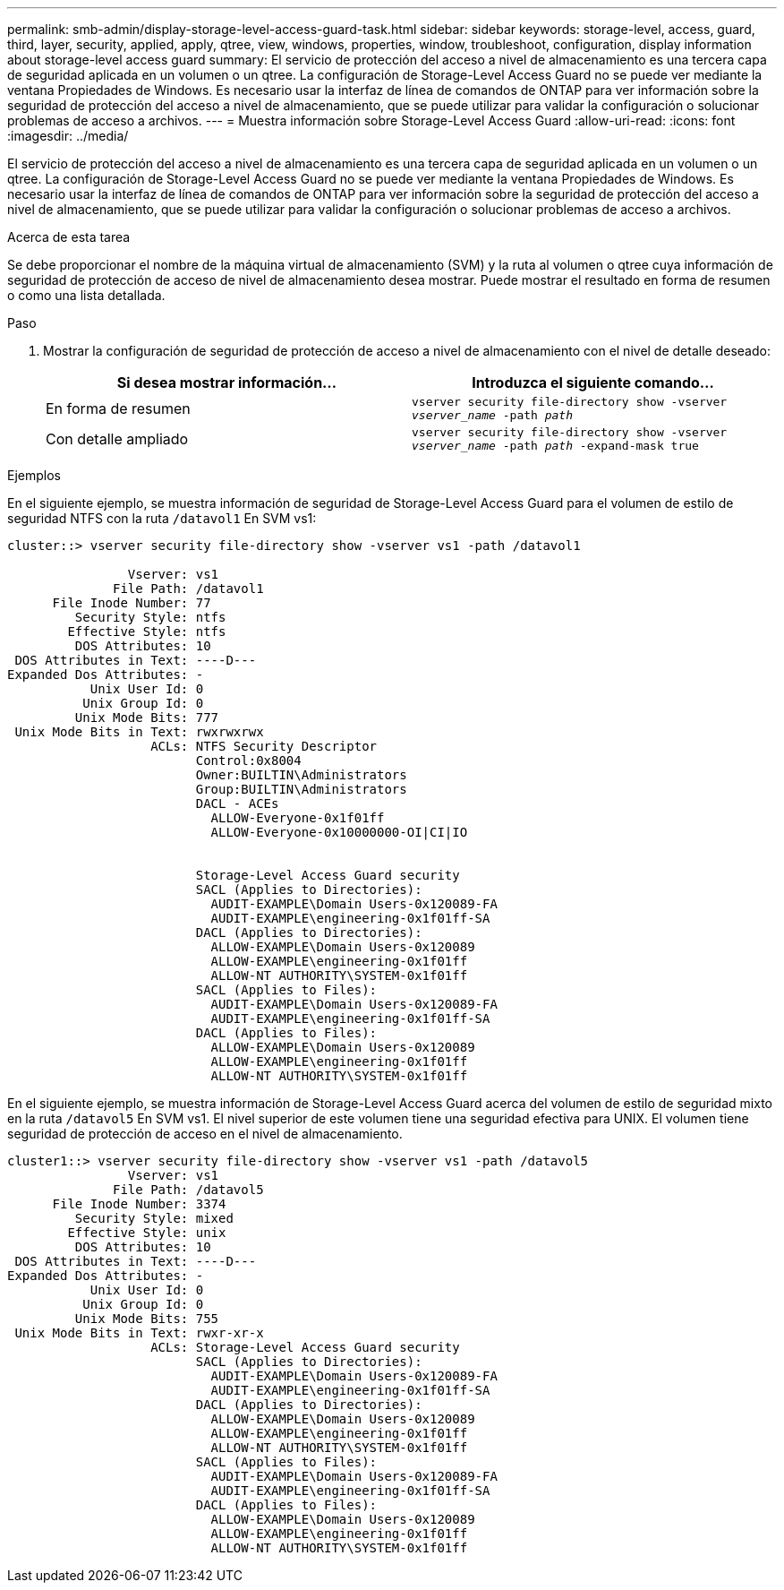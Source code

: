 ---
permalink: smb-admin/display-storage-level-access-guard-task.html 
sidebar: sidebar 
keywords: storage-level, access, guard, third, layer, security, applied, apply, qtree, view, windows, properties, window, troubleshoot, configuration, display information about storage-level access guard 
summary: El servicio de protección del acceso a nivel de almacenamiento es una tercera capa de seguridad aplicada en un volumen o un qtree. La configuración de Storage-Level Access Guard no se puede ver mediante la ventana Propiedades de Windows. Es necesario usar la interfaz de línea de comandos de ONTAP para ver información sobre la seguridad de protección del acceso a nivel de almacenamiento, que se puede utilizar para validar la configuración o solucionar problemas de acceso a archivos. 
---
= Muestra información sobre Storage-Level Access Guard
:allow-uri-read: 
:icons: font
:imagesdir: ../media/


[role="lead"]
El servicio de protección del acceso a nivel de almacenamiento es una tercera capa de seguridad aplicada en un volumen o un qtree. La configuración de Storage-Level Access Guard no se puede ver mediante la ventana Propiedades de Windows. Es necesario usar la interfaz de línea de comandos de ONTAP para ver información sobre la seguridad de protección del acceso a nivel de almacenamiento, que se puede utilizar para validar la configuración o solucionar problemas de acceso a archivos.

.Acerca de esta tarea
Se debe proporcionar el nombre de la máquina virtual de almacenamiento (SVM) y la ruta al volumen o qtree cuya información de seguridad de protección de acceso de nivel de almacenamiento desea mostrar. Puede mostrar el resultado en forma de resumen o como una lista detallada.

.Paso
. Mostrar la configuración de seguridad de protección de acceso a nivel de almacenamiento con el nivel de detalle deseado:
+
|===
| Si desea mostrar información... | Introduzca el siguiente comando... 


 a| 
En forma de resumen
 a| 
`vserver security file-directory show -vserver _vserver_name_ -path _path_`



 a| 
Con detalle ampliado
 a| 
`vserver security file-directory show -vserver _vserver_name_ -path _path_ -expand-mask true`

|===


.Ejemplos
En el siguiente ejemplo, se muestra información de seguridad de Storage-Level Access Guard para el volumen de estilo de seguridad NTFS con la ruta `/datavol1` En SVM vs1:

[listing]
----
cluster::> vserver security file-directory show -vserver vs1 -path /datavol1

                Vserver: vs1
              File Path: /datavol1
      File Inode Number: 77
         Security Style: ntfs
        Effective Style: ntfs
         DOS Attributes: 10
 DOS Attributes in Text: ----D---
Expanded Dos Attributes: -
           Unix User Id: 0
          Unix Group Id: 0
         Unix Mode Bits: 777
 Unix Mode Bits in Text: rwxrwxrwx
                   ACLs: NTFS Security Descriptor
                         Control:0x8004
                         Owner:BUILTIN\Administrators
                         Group:BUILTIN\Administrators
                         DACL - ACEs
                           ALLOW-Everyone-0x1f01ff
                           ALLOW-Everyone-0x10000000-OI|CI|IO


                         Storage-Level Access Guard security
                         SACL (Applies to Directories):
                           AUDIT-EXAMPLE\Domain Users-0x120089-FA
                           AUDIT-EXAMPLE\engineering-0x1f01ff-SA
                         DACL (Applies to Directories):
                           ALLOW-EXAMPLE\Domain Users-0x120089
                           ALLOW-EXAMPLE\engineering-0x1f01ff
                           ALLOW-NT AUTHORITY\SYSTEM-0x1f01ff
                         SACL (Applies to Files):
                           AUDIT-EXAMPLE\Domain Users-0x120089-FA
                           AUDIT-EXAMPLE\engineering-0x1f01ff-SA
                         DACL (Applies to Files):
                           ALLOW-EXAMPLE\Domain Users-0x120089
                           ALLOW-EXAMPLE\engineering-0x1f01ff
                           ALLOW-NT AUTHORITY\SYSTEM-0x1f01ff
----
En el siguiente ejemplo, se muestra información de Storage-Level Access Guard acerca del volumen de estilo de seguridad mixto en la ruta `/datavol5` En SVM vs1. El nivel superior de este volumen tiene una seguridad efectiva para UNIX. El volumen tiene seguridad de protección de acceso en el nivel de almacenamiento.

[listing]
----
cluster1::> vserver security file-directory show -vserver vs1 -path /datavol5
                Vserver: vs1
              File Path: /datavol5
      File Inode Number: 3374
         Security Style: mixed
        Effective Style: unix
         DOS Attributes: 10
 DOS Attributes in Text: ----D---
Expanded Dos Attributes: -
           Unix User Id: 0
          Unix Group Id: 0
         Unix Mode Bits: 755
 Unix Mode Bits in Text: rwxr-xr-x
                   ACLs: Storage-Level Access Guard security
                         SACL (Applies to Directories):
                           AUDIT-EXAMPLE\Domain Users-0x120089-FA
                           AUDIT-EXAMPLE\engineering-0x1f01ff-SA
                         DACL (Applies to Directories):
                           ALLOW-EXAMPLE\Domain Users-0x120089
                           ALLOW-EXAMPLE\engineering-0x1f01ff
                           ALLOW-NT AUTHORITY\SYSTEM-0x1f01ff
                         SACL (Applies to Files):
                           AUDIT-EXAMPLE\Domain Users-0x120089-FA
                           AUDIT-EXAMPLE\engineering-0x1f01ff-SA
                         DACL (Applies to Files):
                           ALLOW-EXAMPLE\Domain Users-0x120089
                           ALLOW-EXAMPLE\engineering-0x1f01ff
                           ALLOW-NT AUTHORITY\SYSTEM-0x1f01ff
----